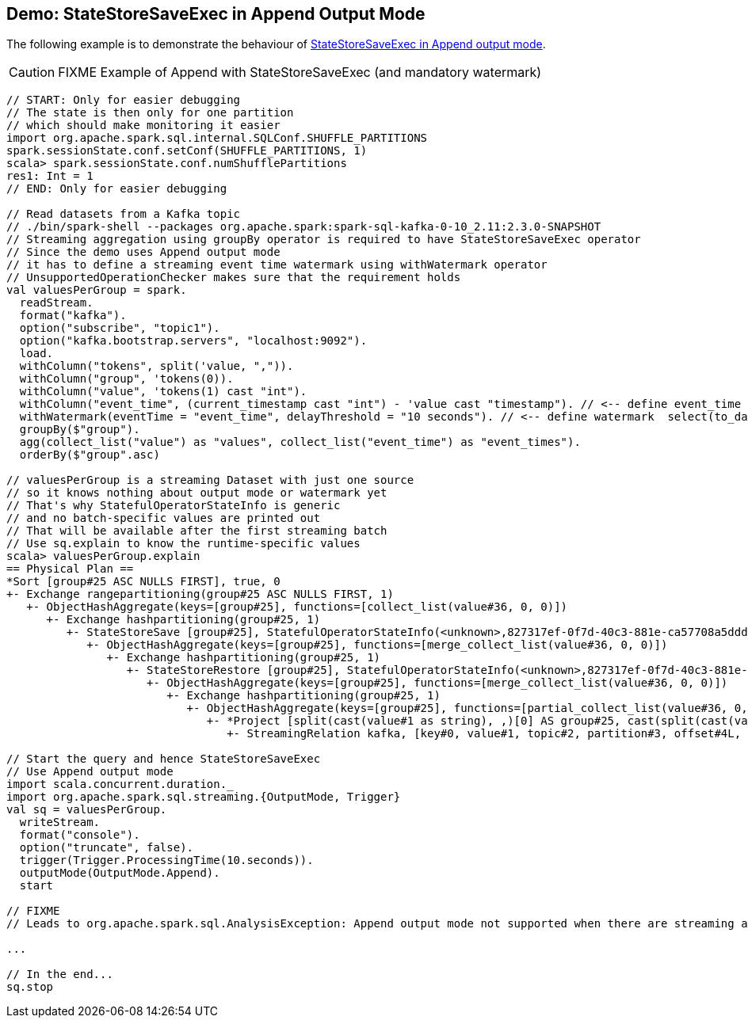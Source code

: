 == Demo: StateStoreSaveExec in Append Output Mode

The following example is to demonstrate the behaviour of link:spark-sql-streaming-StateStoreSaveExec.adoc#doExecute-Append[StateStoreSaveExec in Append output mode].

CAUTION: FIXME Example of Append with StateStoreSaveExec (and mandatory watermark)

[source, scala]
----
// START: Only for easier debugging
// The state is then only for one partition
// which should make monitoring it easier
import org.apache.spark.sql.internal.SQLConf.SHUFFLE_PARTITIONS
spark.sessionState.conf.setConf(SHUFFLE_PARTITIONS, 1)
scala> spark.sessionState.conf.numShufflePartitions
res1: Int = 1
// END: Only for easier debugging

// Read datasets from a Kafka topic
// ./bin/spark-shell --packages org.apache.spark:spark-sql-kafka-0-10_2.11:2.3.0-SNAPSHOT
// Streaming aggregation using groupBy operator is required to have StateStoreSaveExec operator
// Since the demo uses Append output mode
// it has to define a streaming event time watermark using withWatermark operator
// UnsupportedOperationChecker makes sure that the requirement holds
val valuesPerGroup = spark.
  readStream.
  format("kafka").
  option("subscribe", "topic1").
  option("kafka.bootstrap.servers", "localhost:9092").
  load.
  withColumn("tokens", split('value, ",")).
  withColumn("group", 'tokens(0)).
  withColumn("value", 'tokens(1) cast "int").
  withColumn("event_time", (current_timestamp cast "int") - 'value cast "timestamp"). // <-- define event_time
  withWatermark(eventTime = "event_time", delayThreshold = "10 seconds"). // <-- define watermark  select(to_date($"event_time") as "event_time", $"group", $"value").
  groupBy($"group").
  agg(collect_list("value") as "values", collect_list("event_time") as "event_times").
  orderBy($"group".asc)

// valuesPerGroup is a streaming Dataset with just one source
// so it knows nothing about output mode or watermark yet
// That's why StatefulOperatorStateInfo is generic
// and no batch-specific values are printed out
// That will be available after the first streaming batch
// Use sq.explain to know the runtime-specific values
scala> valuesPerGroup.explain
== Physical Plan ==
*Sort [group#25 ASC NULLS FIRST], true, 0
+- Exchange rangepartitioning(group#25 ASC NULLS FIRST, 1)
   +- ObjectHashAggregate(keys=[group#25], functions=[collect_list(value#36, 0, 0)])
      +- Exchange hashpartitioning(group#25, 1)
         +- StateStoreSave [group#25], StatefulOperatorStateInfo(<unknown>,827317ef-0f7d-40c3-881e-ca57708a5ddd,0,0), Append, 0
            +- ObjectHashAggregate(keys=[group#25], functions=[merge_collect_list(value#36, 0, 0)])
               +- Exchange hashpartitioning(group#25, 1)
                  +- StateStoreRestore [group#25], StatefulOperatorStateInfo(<unknown>,827317ef-0f7d-40c3-881e-ca57708a5ddd,0,0)
                     +- ObjectHashAggregate(keys=[group#25], functions=[merge_collect_list(value#36, 0, 0)])
                        +- Exchange hashpartitioning(group#25, 1)
                           +- ObjectHashAggregate(keys=[group#25], functions=[partial_collect_list(value#36, 0, 0)])
                              +- *Project [split(cast(value#1 as string), ,)[0] AS group#25, cast(split(cast(value#1 as string), ,)[1] as int) AS value#36]
                                 +- StreamingRelation kafka, [key#0, value#1, topic#2, partition#3, offset#4L, timestamp#5, timestampType#6]

// Start the query and hence StateStoreSaveExec
// Use Append output mode
import scala.concurrent.duration._
import org.apache.spark.sql.streaming.{OutputMode, Trigger}
val sq = valuesPerGroup.
  writeStream.
  format("console").
  option("truncate", false).
  trigger(Trigger.ProcessingTime(10.seconds)).
  outputMode(OutputMode.Append).
  start

// FIXME
// Leads to org.apache.spark.sql.AnalysisException: Append output mode not supported when there are streaming aggregations on streaming DataFrames/DataSets without watermark;;

...

// In the end...
sq.stop
----
